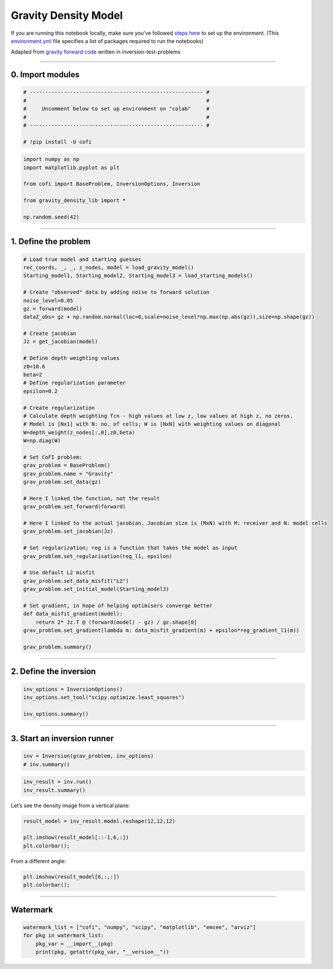 
.. DO NOT EDIT.
.. THIS FILE WAS AUTOMATICALLY GENERATED BY SPHINX-GALLERY.
.. TO MAKE CHANGES, EDIT THE SOURCE PYTHON FILE:
.. "cofi-examples/_sphinx_gallery/generated/gravity_density.py"
.. LINE NUMBERS ARE GIVEN BELOW.

.. only:: html

    .. note::
        :class: sphx-glr-download-link-note

        Click :ref:`here <sphx_glr_download_cofi-examples__sphinx_gallery_generated_gravity_density.py>`
        to download the full example code

.. rst-class:: sphx-glr-example-title

.. _sphx_glr_cofi-examples__sphinx_gallery_generated_gravity_density.py:


Gravity Density Model
=====================

.. GENERATED FROM PYTHON SOURCE LINES 9-12

.. raw:: html

	<badge><a href="https://colab.research.google.com/github/inlab-geo/cofi-examples/blob/main/notebooks/gravity/gravity_density.ipynb" target="_parent"><img src="https://colab.research.google.com/assets/colab-badge.svg" alt="Open In Colab"/></a></badge>

.. GENERATED FROM PYTHON SOURCE LINES 15-22

If you are running this notebook locally, make sure you’ve followed
`steps
here <https://github.com/inlab-geo/cofi-examples#run-the-examples-with-cofi-locally>`__
to set up the environment. (This
`environment.yml <https://github.com/inlab-geo/cofi-examples/blob/main/environment.yml>`__
file specifies a list of packages required to run the notebooks)


.. GENERATED FROM PYTHON SOURCE LINES 25-29

Adapted from `gravity forward
code <https://github.com/inlab-geo/inversion-test-problems/blob/main/contrib/gravityforward/__init__.py>`__
written in inversion-test-problems


.. GENERATED FROM PYTHON SOURCE LINES 32-37

--------------

0. Import modules
-----------------


.. GENERATED FROM PYTHON SOURCE LINES 37-46

.. code-block:: default


    # -------------------------------------------------------- #
    #                                                          #
    #     Uncomment below to set up environment on "colab"     #
    #                                                          #
    # -------------------------------------------------------- #

    # !pip install -U cofi








.. GENERATED FROM PYTHON SOURCE LINES 48-58

.. code-block:: default


    import numpy as np
    import matplotlib.pyplot as plt

    from cofi import BaseProblem, InversionOptions, Inversion

    from gravity_density_lib import *

    np.random.seed(42)








.. GENERATED FROM PYTHON SOURCE LINES 63-72

--------------

1. Define the problem
---------------------

.. raw:: html

   <!-- I took out gx, gy for now to make it more straight forward. We can add all kinds of things once it is working.  -->


.. GENERATED FROM PYTHON SOURCE LINES 72-122

.. code-block:: default


    # Load true model and starting guesses
    rec_coords, _, _, z_nodes, model = load_gravity_model()
    Starting_model1, Starting_model2, Starting_model3 = load_starting_models()

    # Create "observed" data by adding noise to forward solution
    noise_level=0.05
    gz = forward(model)
    dataZ_obs= gz + np.random.normal(loc=0,scale=noise_level*np.max(np.abs(gz)),size=np.shape(gz))  

    # Create jacobian
    Jz = get_jacobian(model)

    # Define depth weighting values
    z0=18.6
    beta=2
    # Define regularization parameter
    epsilon=0.2

    # Create regularization
    # Calculate depth weighting fcn - high values at low z, low values at high z, no zeros.
    # Model is [Nx1] with N: no. of cells; W is [NxN] with weighting values on diagonal
    W=depth_weight(z_nodes[:,0],z0,beta)
    W=np.diag(W)

    # Set CoFI problem:
    grav_problem = BaseProblem()
    grav_problem.name = "Gravity"
    grav_problem.set_data(gz)

    # Here I linked the function, not the result
    grav_problem.set_forward(forward)

    # Here I linked to the actual jacobian. Jacobian size is (MxN) with M: receiver and N: model cells
    grav_problem.set_jacobian(Jz)

    # Set regularization; reg is a function that takes the model as input
    grav_problem.set_regularisation(reg_l1, epsilon)

    # Use default L2 misfit
    grav_problem.set_data_misfit("L2")
    grav_problem.set_initial_model(Starting_model3)

    # Set gradient, in hope of helping optimisers converge better
    def data_misfit_gradient(model):
        return 2* Jz.T @ (forward(model) - gz) / gz.shape[0]
    grav_problem.set_gradient(lambda m: data_misfit_gradient(m) + epsilon*reg_gradient_l1(m))

    grav_problem.summary()





.. rst-class:: sphx-glr-script-out

 Out:

 .. code-block:: none

    =====================================================================
    Summary for inversion problem: Gravity
    =====================================================================
    Model shape: (1728,)
    ---------------------------------------------------------------------
    List of functions/properties set by you:
    ['gradient', 'jacobian', 'data_misfit', 'regularisation', 'forward', 'data', 'initial_model', 'model_shape']
    ---------------------------------------------------------------------
    List of functions/properties created based on what you have provided:
    ['objective', 'residual', 'jacobian_times_vector']
    ---------------------------------------------------------------------
    List of functions/properties not set by you:
    ['objective', 'log_posterior', 'log_posterior_with_blobs', 'log_likelihood', 'log_prior', 'hessian', 'hessian_times_vector', 'residual', 'jacobian_times_vector', 'data_covariance', 'data_covariance_inv', 'walkers_starting_pos', 'blobs_dtype', 'bounds', 'constraints']




.. GENERATED FROM PYTHON SOURCE LINES 127-132

--------------

2. Define the inversion
-----------------------


.. GENERATED FROM PYTHON SOURCE LINES 132-138

.. code-block:: default


    inv_options = InversionOptions()
    inv_options.set_tool("scipy.optimize.least_squares")

    inv_options.summary()





.. rst-class:: sphx-glr-script-out

 Out:

 .. code-block:: none

    =============================
    Summary for inversion options
    =============================
    Solving method: None set
    Use `suggest_solving_methods()` to check available solving methods.
    -----------------------------
    Backend tool: `scipy.optimize.least_squares` - SciPy's non-linear least squares solver with bounds on variables, algorithms include 'trf' (default), 'dogbox', and 'lm'
    References: ['https://docs.scipy.org/doc/scipy/reference/generated/scipy.optimize.least_squares.html']
    Use `suggest_tools()` to check available backend tools.
    -----------------------------
    Solver-specific parameters: None set
    Use `suggest_solver_params()` to check required/optional solver-specific parameters.




.. GENERATED FROM PYTHON SOURCE LINES 143-148

--------------

3. Start an inversion runner
----------------------------


.. GENERATED FROM PYTHON SOURCE LINES 148-152

.. code-block:: default


    inv = Inversion(grav_problem, inv_options)
    # inv.summary()








.. GENERATED FROM PYTHON SOURCE LINES 154-158

.. code-block:: default


    inv_result = inv.run()
    inv_result.summary()





.. rst-class:: sphx-glr-script-out

 Out:

 .. code-block:: none

    ============================
    Summary for inversion result
    ============================
    SUCCESS
    ----------------------------
    cost: 0.003126096786196064
    fun: [0.00021396 0.00024856 0.00028794 0.00033178 0.00037902 0.00042766
     0.00047458 0.00051569 0.00054653 0.00056312 0.00056312 0.00054653
     0.00051569 0.00047458 0.00042766 0.00037902 0.00033178 0.00028794
     0.00024856 0.00021396 0.00024856 0.0002936  0.00034639 0.00040702
     0.00047459 0.00054656 0.00061832 0.00068313 0.0007329  0.0007601
     0.0007601  0.0007329  0.00068313 0.00061832 0.00054656 0.00047459
     0.00040702 0.00034639 0.0002936  0.00024856 0.00028794 0.00034639
     0.00041713 0.00050137 0.00059898 0.00070732 0.00081989 0.00092549
     0.00100918 0.00105588 0.00105588 0.00100918 0.00092549 0.00081989
     0.00070732 0.00059898 0.00050137 0.00041713 0.00034639 0.00028794
     0.00033178 0.00040702 0.00050137 0.00061834 0.00076016 0.00092553
     0.00110637 0.00128454 0.00143175 0.00151624 0.00151624 0.00143175
     0.00128454 0.00110637 0.00092553 0.00076016 0.00061834 0.00050137
     0.00040702 0.00033178 0.00037902 0.00047459 0.00059898 0.00076016
     0.00096588 0.00122018 0.00151636 0.00182726 0.00209888 0.00226101
     0.00226101 0.00209888 0.00182726 0.00151636 0.00122018 0.00096588
     0.00076016 0.00059898 0.00047459 0.00037902 0.00042766 0.00054656
     0.00070732 0.00092553 0.00122018 0.00160958 0.00209907 0.00265613
     0.00318087 0.00351173 0.00351173 0.00318087 0.00265613 0.00209907
     0.00160958 0.00122018 0.00092553 0.00070732 0.00054656 0.00042766
     0.00047458 0.00061832 0.00081989 0.00110637 0.00151636 0.00209907
     0.00289905 0.00390514 0.00495205 0.0056648  0.0056648  0.00495205
     0.00390514 0.00289905 0.00209907 0.00151636 0.00110637 0.00081989
     0.00061832 0.00047458 0.00051569 0.00068313 0.00092549 0.00128454
     0.00182726 0.00265613 0.00390514 0.00566613 0.00773978 0.00930364
     0.00930364 0.00773978 0.00566613 0.00390514 0.00265613 0.00182726
     0.00128454 0.00092549 0.00068313 0.00051569 0.00054653 0.0007329
     0.00100918 0.00143175 0.00209888 0.00318087 0.00495205 0.00773978
     0.01147989 0.01464978 0.01464978 0.01147989 0.00773978 0.00495205
     0.00318087 0.00209888 0.00143175 0.00100918 0.0007329  0.00054653
     0.00056312 0.0007601  0.00105588 0.00151624 0.00226101 0.00351173
     0.0056648  0.00930364 0.01464978 0.01958985 0.01958985 0.01464978
     0.00930364 0.0056648  0.00351173 0.00226101 0.00151624 0.00105588
     0.0007601  0.00056312 0.00056312 0.0007601  0.00105588 0.00151624
     0.00226101 0.00351173 0.0056648  0.00930364 0.01464978 0.01958985
     0.01958985 0.01464978 0.00930364 0.0056648  0.00351173 0.00226101
     0.00151624 0.00105588 0.0007601  0.00056312 0.00054653 0.0007329
     0.00100918 0.00143175 0.00209888 0.00318087 0.00495205 0.00773978
     0.01147989 0.01464978 0.01464978 0.01147989 0.00773978 0.00495205
     0.00318087 0.00209888 0.00143175 0.00100918 0.0007329  0.00054653
     0.00051569 0.00068313 0.00092549 0.00128454 0.00182726 0.00265613
     0.00390514 0.00566613 0.00773978 0.00930364 0.00930364 0.00773978
     0.00566613 0.00390514 0.00265613 0.00182726 0.00128454 0.00092549
     0.00068313 0.00051569 0.00047458 0.00061832 0.00081989 0.00110637
     0.00151636 0.00209907 0.00289905 0.00390514 0.00495205 0.0056648
     0.0056648  0.00495205 0.00390514 0.00289905 0.00209907 0.00151636
     0.00110637 0.00081989 0.00061832 0.00047458 0.00042766 0.00054656
     0.00070732 0.00092553 0.00122018 0.00160958 0.00209907 0.00265613
     0.00318087 0.00351173 0.00351173 0.00318087 0.00265613 0.00209907
     0.00160958 0.00122018 0.00092553 0.00070732 0.00054656 0.00042766
     0.00037902 0.00047459 0.00059898 0.00076016 0.00096588 0.00122018
     0.00151636 0.00182726 0.00209888 0.00226101 0.00226101 0.00209888
     0.00182726 0.00151636 0.00122018 0.00096588 0.00076016 0.00059898
     0.00047459 0.00037902 0.00033178 0.00040702 0.00050137 0.00061834
     0.00076016 0.00092553 0.00110637 0.00128454 0.00143175 0.00151624
     0.00151624 0.00143175 0.00128454 0.00110637 0.00092553 0.00076016
     0.00061834 0.00050137 0.00040702 0.00033178 0.00028794 0.00034639
     0.00041713 0.00050137 0.00059898 0.00070732 0.00081989 0.00092549
     0.00100918 0.00105588 0.00105588 0.00100918 0.00092549 0.00081989
     0.00070732 0.00059898 0.00050137 0.00041713 0.00034639 0.00028794
     0.00024856 0.0002936  0.00034639 0.00040702 0.00047459 0.00054656
     0.00061832 0.00068313 0.0007329  0.0007601  0.0007601  0.0007329
     0.00068313 0.00061832 0.00054656 0.00047459 0.00040702 0.00034639
     0.0002936  0.00024856 0.00021396 0.00024856 0.00028794 0.00033178
     0.00037902 0.00042766 0.00047458 0.00051569 0.00054653 0.00056312
     0.00056312 0.00054653 0.00051569 0.00047458 0.00042766 0.00037902
     0.00033178 0.00028794 0.00024856 0.00021396]
    jac: [[-1.75321219e+01 -3.38411200e-01 -3.06869858e-01 ... -1.73057631e-03
      -1.66588458e-03 -5.48007057e-02]
     [-1.68840552e+01 -3.24685932e-01 -2.94388644e-01 ... -1.92104264e-03
      -1.84266060e-03 -5.75902632e-02]
     [-1.61228746e+01 -3.08996389e-01 -2.80242344e-01 ... -2.13787381e-03
      -2.04259707e-03 -6.05661091e-02]
     ...
     [-1.31905803e+00 -4.10155567e-02 -4.26471666e-02 ... -2.42634168e-02
      -2.92647846e-02 -3.04424095e+01]
     [-1.25879932e+00 -3.73995693e-02 -3.87733352e-02 ... -2.54841065e-02
      -3.07072725e-02 -3.05477128e+01]
     [-1.20184620e+00 -3.41459142e-02 -3.53042231e-02 ... -2.64905418e-02
      -3.18717157e-02 -3.06185272e+01]]
    grad: [-3.9256728  -0.20363257 -0.20903043 ... -0.18722546 -0.26295396
     -1.38416382]
    optimality: 3.925672796827703
    active_mask: [0. 0. 0. ... 0. 0. 0.]
    nfev: 16
    njev: 16
    status: 3
    message: `xtol` termination condition is satisfied.
    model: [ 0.01535187  0.02008751  0.01629585 ...  0.00037005 -0.00419068
     -0.00445243]




.. GENERATED FROM PYTHON SOURCE LINES 163-165

Let’s see the density image from a vertical plane:


.. GENERATED FROM PYTHON SOURCE LINES 165-171

.. code-block:: default


    result_model = inv_result.model.reshape(12,12,12)

    plt.imshow(result_model[::-1,6,:])
    plt.colorbar();




.. image-sg:: /cofi-examples/_sphinx_gallery/generated/images/sphx_glr_gravity_density_001.png
   :alt: gravity density
   :srcset: /cofi-examples/_sphinx_gallery/generated/images/sphx_glr_gravity_density_001.png
   :class: sphx-glr-single-img


.. rst-class:: sphx-glr-script-out

 Out:

 .. code-block:: none


    <matplotlib.colorbar.Colorbar object at 0x7f8ce49f0130>



.. GENERATED FROM PYTHON SOURCE LINES 176-178

From a different angle:


.. GENERATED FROM PYTHON SOURCE LINES 178-182

.. code-block:: default


    plt.imshow(result_model[6,:,:])
    plt.colorbar();




.. image-sg:: /cofi-examples/_sphinx_gallery/generated/images/sphx_glr_gravity_density_002.png
   :alt: gravity density
   :srcset: /cofi-examples/_sphinx_gallery/generated/images/sphx_glr_gravity_density_002.png
   :class: sphx-glr-single-img


.. rst-class:: sphx-glr-script-out

 Out:

 .. code-block:: none


    <matplotlib.colorbar.Colorbar object at 0x7f8cde5a7220>



.. GENERATED FROM PYTHON SOURCE LINES 187-192

--------------

Watermark
---------


.. GENERATED FROM PYTHON SOURCE LINES 192-198

.. code-block:: default


    watermark_list = ["cofi", "numpy", "scipy", "matplotlib", "emcee", "arviz"]
    for pkg in watermark_list:
        pkg_var = __import__(pkg)
        print(pkg, getattr(pkg_var, "__version__"))





.. rst-class:: sphx-glr-script-out

 Out:

 .. code-block:: none

    cofi 0.1.2.dev6
    numpy 1.21.6
    scipy 1.8.1
    matplotlib 3.5.2
    emcee 3.1.2
    arviz 0.12.1





.. rst-class:: sphx-glr-timing

   **Total running time of the script:** ( 0 minutes  19.670 seconds)


.. _sphx_glr_download_cofi-examples__sphinx_gallery_generated_gravity_density.py:


.. only :: html

 .. container:: sphx-glr-footer
    :class: sphx-glr-footer-example



  .. container:: sphx-glr-download sphx-glr-download-python

     :download:`Download Python source code: gravity_density.py <gravity_density.py>`



  .. container:: sphx-glr-download sphx-glr-download-jupyter

     :download:`Download Jupyter notebook: gravity_density.ipynb <gravity_density.ipynb>`


.. only:: html

 .. rst-class:: sphx-glr-signature

    `Gallery generated by Sphinx-Gallery <https://sphinx-gallery.github.io>`_
